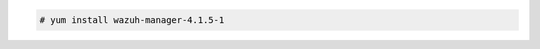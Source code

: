 .. Copyright (C) 2021 Wazuh, Inc.

.. code-block:: console

  # yum install wazuh-manager-4.1.5-1

.. End of include file
